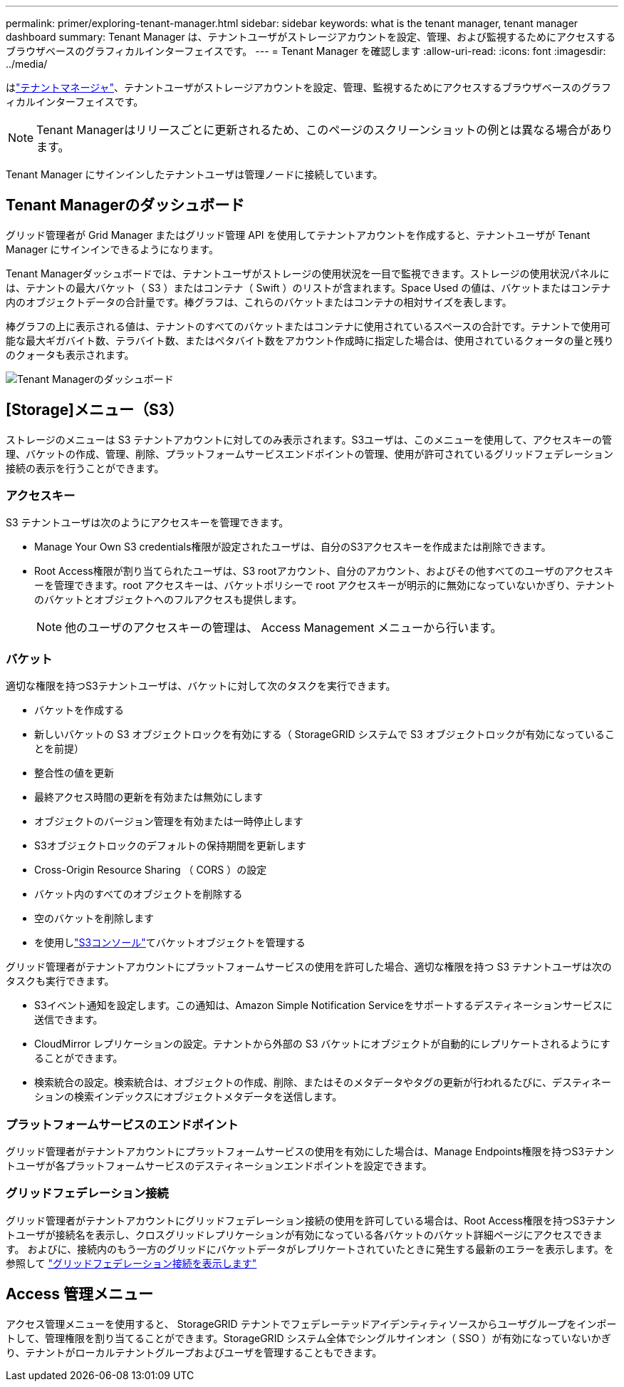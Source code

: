 ---
permalink: primer/exploring-tenant-manager.html 
sidebar: sidebar 
keywords: what is the tenant manager, tenant manager dashboard 
summary: Tenant Manager は、テナントユーザがストレージアカウントを設定、管理、および監視するためにアクセスするブラウザベースのグラフィカルインターフェイスです。 
---
= Tenant Manager を確認します
:allow-uri-read: 
:icons: font
:imagesdir: ../media/


[role="lead"]
はlink:../tenant/index.html["テナントマネージャ"]、テナントユーザがストレージアカウントを設定、管理、監視するためにアクセスするブラウザベースのグラフィカルインターフェイスです。


NOTE: Tenant Managerはリリースごとに更新されるため、このページのスクリーンショットの例とは異なる場合があります。

Tenant Manager にサインインしたテナントユーザは管理ノードに接続しています。



== Tenant Managerのダッシュボード

グリッド管理者が Grid Manager またはグリッド管理 API を使用してテナントアカウントを作成すると、テナントユーザが Tenant Manager にサインインできるようになります。

Tenant Managerダッシュボードでは、テナントユーザがストレージの使用状況を一目で監視できます。ストレージの使用状況パネルには、テナントの最大バケット（ S3 ）またはコンテナ（ Swift ）のリストが含まれます。Space Used の値は、バケットまたはコンテナ内のオブジェクトデータの合計量です。棒グラフは、これらのバケットまたはコンテナの相対サイズを表します。

棒グラフの上に表示される値は、テナントのすべてのバケットまたはコンテナに使用されているスペースの合計です。テナントで使用可能な最大ギガバイト数、テラバイト数、またはペタバイト数をアカウント作成時に指定した場合は、使用されているクォータの量と残りのクォータも表示されます。

image::../media/tenant_dashboard_with_buckets.png[Tenant Managerのダッシュボード]



== [Storage]メニュー（S3）

ストレージのメニューは S3 テナントアカウントに対してのみ表示されます。S3ユーザは、このメニューを使用して、アクセスキーの管理、バケットの作成、管理、削除、プラットフォームサービスエンドポイントの管理、使用が許可されているグリッドフェデレーション接続の表示を行うことができます。



=== アクセスキー

S3 テナントユーザは次のようにアクセスキーを管理できます。

* Manage Your Own S3 credentials権限が設定されたユーザは、自分のS3アクセスキーを作成または削除できます。
* Root Access権限が割り当てられたユーザは、S3 rootアカウント、自分のアカウント、およびその他すべてのユーザのアクセスキーを管理できます。root アクセスキーは、バケットポリシーで root アクセスキーが明示的に無効になっていないかぎり、テナントのバケットとオブジェクトへのフルアクセスも提供します。
+

NOTE: 他のユーザのアクセスキーの管理は、 Access Management メニューから行います。





=== バケット

適切な権限を持つS3テナントユーザは、バケットに対して次のタスクを実行できます。

* バケットを作成する
* 新しいバケットの S3 オブジェクトロックを有効にする（ StorageGRID システムで S3 オブジェクトロックが有効になっていることを前提）
* 整合性の値を更新
* 最終アクセス時間の更新を有効または無効にします
* オブジェクトのバージョン管理を有効または一時停止します
* S3オブジェクトロックのデフォルトの保持期間を更新します
* Cross-Origin Resource Sharing （ CORS ）の設定
* バケット内のすべてのオブジェクトを削除する
* 空のバケットを削除します
* を使用しlink:../tenant/use-s3-console.html["S3コンソール"]てバケットオブジェクトを管理する


グリッド管理者がテナントアカウントにプラットフォームサービスの使用を許可した場合、適切な権限を持つ S3 テナントユーザは次のタスクも実行できます。

* S3イベント通知を設定します。この通知は、Amazon Simple Notification Serviceをサポートするデスティネーションサービスに送信できます。
* CloudMirror レプリケーションの設定。テナントから外部の S3 バケットにオブジェクトが自動的にレプリケートされるようにすることができます。
* 検索統合の設定。検索統合は、オブジェクトの作成、削除、またはそのメタデータやタグの更新が行われるたびに、デスティネーションの検索インデックスにオブジェクトメタデータを送信します。




=== プラットフォームサービスのエンドポイント

グリッド管理者がテナントアカウントにプラットフォームサービスの使用を有効にした場合は、Manage Endpoints権限を持つS3テナントユーザが各プラットフォームサービスのデスティネーションエンドポイントを設定できます。



=== グリッドフェデレーション接続

グリッド管理者がテナントアカウントにグリッドフェデレーション接続の使用を許可している場合は、Root Access権限を持つS3テナントユーザが接続名を表示し、クロスグリッドレプリケーションが有効になっている各バケットのバケット詳細ページにアクセスできます。 およびに、接続内のもう一方のグリッドにバケットデータがレプリケートされていたときに発生する最新のエラーを表示します。を参照して link:../tenant/grid-federation-view-connections-tenant.html["グリッドフェデレーション接続を表示します"]



== Access 管理メニュー

アクセス管理メニューを使用すると、 StorageGRID テナントでフェデレーテッドアイデンティティソースからユーザグループをインポートして、管理権限を割り当てることができます。StorageGRID システム全体でシングルサインオン（ SSO ）が有効になっていないかぎり、テナントがローカルテナントグループおよびユーザを管理することもできます。
